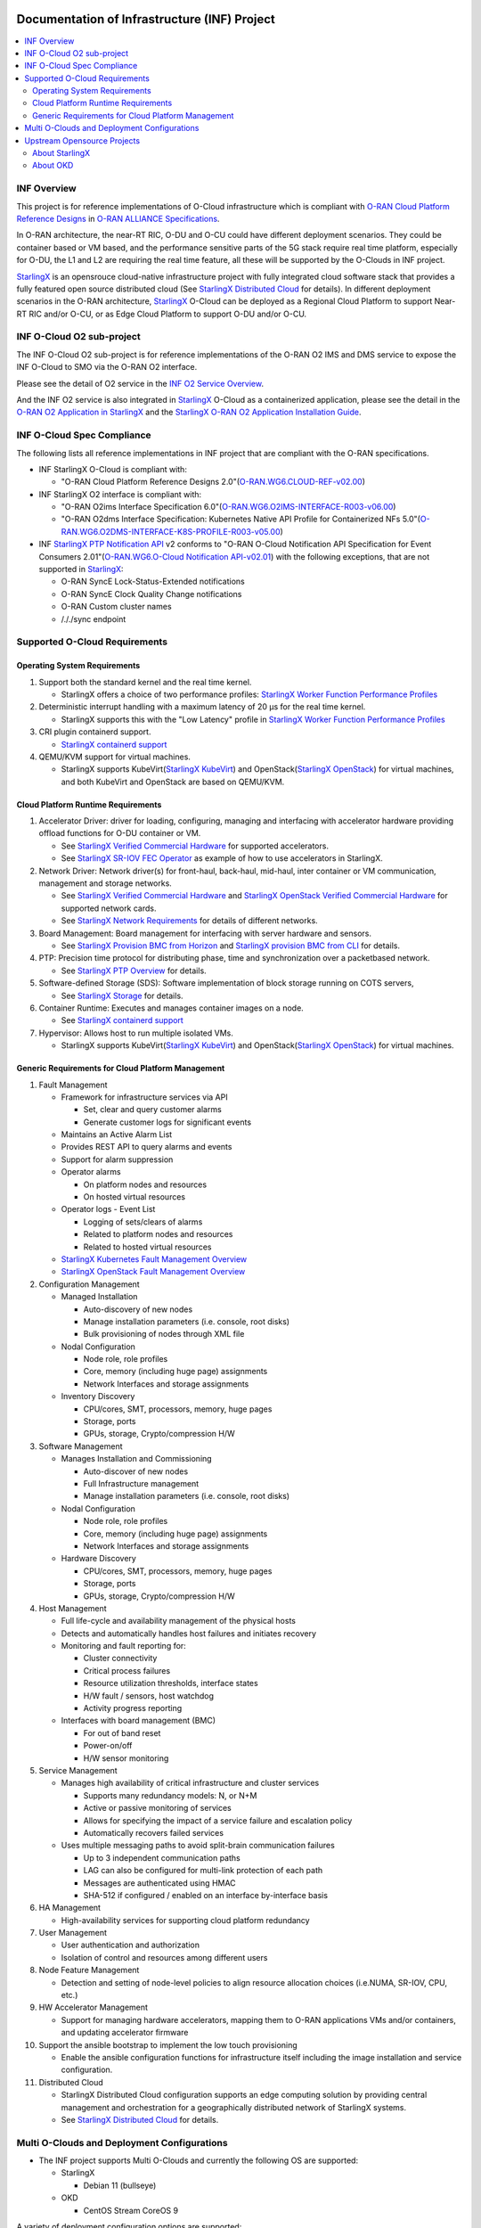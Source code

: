 .. This work is licensed under a Creative Commons Attribution 4.0 International License.
.. SPDX-License-Identifier: CC-BY-4.0
.. Copyright (C) 2019-2024 Wind River Systems, Inc.

Documentation of Infrastructure (INF) Project
=============================================

.. contents::
   :depth: 3
   :local:

INF Overview
************

This project is for reference implementations of O-Cloud infrastructure which is compliant with `O-RAN Cloud Platform Reference Designs`_ in `O-RAN ALLIANCE Specifications`_.

In O-RAN architecture, the near-RT RIC, O-DU and O-CU could have different deployment scenarios. They could be container based or VM based, and the performance sensitive parts
of the 5G stack require real time platform, especially for O-DU, the L1 and L2 are requiring the real time feature, all these will be supported by the O-Clouds in INF project.

`StarlingX`_ is an opensrouce cloud-native infrastructure project with fully integrated cloud software stack that provides a fully featured open source distributed cloud
(See `StarlingX Distributed Cloud`_ for details). In different deployment scenarios in the O-RAN architecture, `StarlingX`_ O-Cloud can be deployed as a Regional Cloud Platform
to support Near-RT RIC and/or O-CU, or as Edge Cloud Platform to support O-DU and/or O-CU.

INF O-Cloud O2 sub-project
**************************

The INF O-Cloud O2 sub-project is for reference implementations of the O-RAN O2 IMS and DMS service to expose the INF O-Cloud to SMO via the O-RAN O2 interface.

Please see the detail of O2 service in the `INF O2 Service Overview`_.

And the INF O2 service is also integrated in `StarlingX`_ O-Cloud as a containerized application, please see the detail in the `O-RAN O2 Application in StarlingX`_
and the `StarlingX O-RAN O2 Application Installation Guide`_.

INF O-Cloud Spec Compliance
***************************

The following lists all reference implementations in INF project that are compliant with the O-RAN specifications.

- INF StarlingX O-Cloud is compliant with:

  - "O-RAN Cloud Platform Reference Designs 2.0"(`O-RAN.WG6.CLOUD-REF-v02.00`_)

- INF StarlingX O2 interface is compliant with: 

  - "O-RAN O2ims Interface Specification 6.0"(`O-RAN.WG6.O2IMS-INTERFACE-R003-v06.00`_)
  - "O-RAN O2dms Interface Specification: Kubernetes Native API Profile for Containerized NFs 5.0"(`O-RAN.WG6.O2DMS-INTERFACE-K8S-PROFILE-R003-v05.00`_)

- INF `StarlingX PTP Notification API`_ v2 conforms to "O-RAN O-Cloud Notification API Specification for Event Consumers 2.01"(`O-RAN.WG6.O-Cloud Notification API-v02.01`_)
  with the following exceptions, that are not supported in `StarlingX`_:

  - O-RAN SyncE Lock-Status-Extended notifications
  - O-RAN SyncE Clock Quality Change notifications
  - O-RAN Custom cluster names
  - /././sync endpoint

Supported O-Cloud Requirements
******************************

Operating System Requirements
-----------------------------

1. Support both the standard kernel and the real time kernel.

   - StarlingX offers a choice of two performance profiles: `StarlingX Worker Function Performance Profiles`_

2. Deterministic interrupt handling with a maximum latency of 20 μs for the real time kernel.

   - StarlingX supports this with the "Low Latency" profile in `StarlingX Worker Function Performance Profiles`_

3. CRI plugin containerd support.

   - `StarlingX containerd support`_

4. QEMU/KVM support for virtual machines.

   - StarlingX supports KubeVirt(`StarlingX KubeVirt`_) and OpenStack(`StarlingX OpenStack`_) for virtual machines, and both KubeVirt and OpenStack are based on QEMU/KVM.

Cloud Platform Runtime Requirements
-----------------------------------

1. Accelerator Driver: driver for loading, configuring, managing and interfacing with accelerator hardware providing offload functions for O-DU container or VM.

   - See `StarlingX Verified Commercial Hardware`_ for supported accelerators.
   - See `StarlingX SR-IOV FEC Operator`_ as example of how to use accelerators in StarlingX.

2. Network Driver: Network driver(s) for front-haul, back-haul, mid-haul, inter container or VM communication, management and storage networks.

   - See `StarlingX Verified Commercial Hardware`_ and `StarlingX OpenStack Verified Commercial Hardware`_ for supported network cards.
   - See `StarlingX Network Requirements`_ for details of different networks.

3. Board Management: Board management for interfacing with server hardware and sensors.

   - See `StarlingX Provision BMC from Horizon`_ and `StarlingX provision BMC from CLI`_ for details.

4. PTP: Precision time protocol for distributing phase, time and synchronization over a packetbased network.

   - See `StarlingX PTP Overview`_ for details.

5. Software-defined Storage (SDS): Software implementation of block storage running on COTS servers,

   - See `StarlingX Storage`_ for details.

6. Container Runtime: Executes and manages container images on a node.

   - See `StarlingX containerd support`_

7. Hypervisor: Allows host to run multiple isolated VMs.

   - StarlingX supports KubeVirt(`StarlingX KubeVirt`_) and OpenStack(`StarlingX OpenStack`_) for virtual machines.



Generic Requirements for Cloud Platform Management
--------------------------------------------------

1. Fault Management

   - Framework for infrastructure services via API
   
     - Set, clear and query customer alarms
     - Generate customer logs for significant events

   - Maintains an Active Alarm List
   - Provides REST API to query alarms and events
   - Support for alarm suppression
   - Operator alarms

     - On platform nodes and resources
     - On hosted virtual resources

   - Operator logs - Event List

     - Logging of sets/clears of alarms
     - Related to platform nodes and resources
     - Related to hosted virtual resources

   - `StarlingX Kubernetes Fault Management Overview`_
   - `StarlingX OpenStack Fault Management Overview`_

2. Configuration Management

   - Managed Installation

     - Auto-discovery of new nodes
     - Manage installation parameters (i.e. console, root disks)
     - Bulk provisioning of nodes through XML file

   - Nodal Configuration

     - Node role, role profiles
     - Core, memory (including huge page) assignments
     - Network Interfaces and storage assignments

   - Inventory Discovery

     - CPU/cores, SMT, processors, memory, huge pages
     - Storage, ports
     - GPUs, storage, Crypto/compression H/W

3. Software Management

   - Manages Installation and Commissioning

     - Auto-discover of new nodes
     - Full Infrastructure management
     - Manage installation parameters (i.e. console, root disks)

   - Nodal Configuration

     - Node role, role profiles
     - Core, memory (including huge page) assignments
     - Network Interfaces and storage assignments

   - Hardware Discovery

     - CPU/cores, SMT, processors, memory, huge pages
     - Storage, ports
     - GPUs, storage, Crypto/compression H/W

4. Host Management

   - Full life-cycle and availability management of the physical hosts
   - Detects and automatically handles host failures and initiates recovery
   - Monitoring and fault reporting for:

     - Cluster connectivity
     - Critical process failures
     - Resource utilization thresholds, interface states
     - H/W fault / sensors, host watchdog
     - Activity progress reporting

   - Interfaces with board management (BMC)

     - For out of band reset
     - Power-on/off
     - H/W sensor monitoring

5. Service Management

   - Manages high availability of critical infrastructure and cluster services

     - Supports many redundancy models: N, or N+M
     - Active or passive monitoring of services
     - Allows for specifying the impact of a service failure and escalation policy
     - Automatically recovers failed services

   - Uses multiple messaging paths to avoid split-brain communication failures

     - Up to 3 independent communication paths
     - LAG can also be configured for multi-link protection of each path
     - Messages are authenticated using HMAC
     - SHA-512 if configured / enabled on an interface by-interface basis

6. HA Management

   - High-availability services for supporting cloud platform redundancy

7. User Management

   - User authentication and authorization
   - Isolation of control and resources among different users
  
8. Node Feature Management

   - Detection and setting of node-level policies to align resource allocation choices (i.e.NUMA, SR-IOV, CPU, etc.)

9. HW Accelerator Management

   - Support for managing hardware accelerators, mapping them to O-RAN applications VMs and/or containers, and updating accelerator firmware

10. Support the ansible bootstrap to implement the low touch provisioning

    - Enable the ansible configuration functions for infrastructure itself including the image installation and service configuration.

11. Distributed Cloud

    - StarlingX Distributed Cloud configuration supports an edge computing solution by providing central management and orchestration for
      a geographically distributed network of StarlingX systems.
    - See `StarlingX Distributed Cloud`_ for details.

Multi O-Clouds and Deployment Configurations
********************************************

* The INF project supports Multi O-Clouds and currently the following OS are supported:

  * StarlingX

    * Debian 11 (bullseye)

  * OKD

    * CentOS Stream CoreOS 9

A variety of deployment configuration options are supported:

1. **All-in-one Simplex**

   A single physical server providing all three cloud functions (controller, worker and storage).

2. **All-in-one Duplex**

   Two HA-protected physical servers, both running all three cloud functions (controller, worker and storage), optionally with up to 50 worker nodes added to the cluster.

3. **All-in-one Duplex + up to 50 worker nodes**

   Two HA-protected physical servers, both running all three cloud functions (controller, worker and storage), plus with up to 50 worker nodes added to the cluster.

4. **Standard with Storage Cluster on Controller Nodes**

   A two node HA controller + storage node cluster, managing up to 200 worker nodes.

5. **Standard with Storage Cluster on dedicated Storage Nodes**

   A two node HA controller node cluster with a 2-9 node Ceph storage cluster, managing up to 200 worker nodes.

6. **Distributed Cloud**

   Distributed Cloud configuration supports an edge computing solution by providing central management and orchestration for a geographically distributed network of StarlingX systems.

7. **Single-node OKD**

   A single node providing control plane, worker, and storage functions in an OKD O-Cloud cluster.

8. **Multi-node OKD**

   A minimum of 3 control plane nodes and optional additional worker nodes (up to a theoretical maximum of 2,000 nodes) comprising an OKD O-Cloud cluster.

**NOTE:**
   - For StarlingX O-Cloud, all the above deployment configuration are supported, with the exception of those specific to OKD.
   - For OKD O-Cloud, Single-node OKD and Multi-node OKD deployment configurations are supported.

Upstream Opensource Projects
****************************

About StarlingX
---------------
StarlingX is a complete cloud infrastructure software stack for the edge used by the most demanding applications in industrial IOT, telecom, video delivery and
other ultra-low latency use cases. With deterministic low latency required by edge applications, and tools that make distributed edge manageable, StarlingX
provides a container-based infrastructure for edge implementations in scalable solutions that is ready for production now.

About OKD
---------
OKD is a complete open source container application platform and the community Kubernetes distribution that powers OpenShift.

Contact info
============
If you need support or add new features/components, please feel free to contact the following:

   - Jackie Huang <jackie.huang@windriver.com>

.. _`O-RAN ALLIANCE Specifications`: https://specifications.o-ran.org/specifications
.. _`O-RAN Cloud Platform Reference Designs`: https://specifications.o-ran.org/download?id=55
.. _`StarlingX`: https://www.starlingx.io/
.. _`StarlingX Distributed Cloud`: https://docs.starlingx.io/dist_cloud/index-dist-cloud-f5dbeb16b976.html
.. _`INF O2 Service Overview`: https://docs.o-ran-sc.org/projects/o-ran-sc-pti-o2/en/latest/overview.html
.. _`O-RAN O2 Application in StarlingX`: https://www.starlingx.io/blog/starlingx-oran-o2-application/
.. _`StarlingX O-RAN O2 Application Installation Guide`: https://docs.starlingx.io/r/stx.9.0/admintasks/kubernetes/oran-o2-application-b50a0c899e66.html
.. _`O-RAN.WG6.CLOUD-REF-v02.00`: https://specifications.o-ran.org/download?id=55
.. _`O-RAN.WG6.O2IMS-INTERFACE-R003-v06.00`: https://specifications.o-ran.org/download?id=674
.. _`O-RAN.WG6.O2DMS-INTERFACE-K8S-PROFILE-R003-v05.00`: https://specifications.o-ran.org/download?id=677
.. _`O-RAN.WG6.O-Cloud Notification API-v02.01`: https://specifications.o-ran.org/download?id=300
.. _`StarlingX PTP Notification API`: https://docs.starlingx.io/releasenotes/index.html#ptp-o-ran-spec-compliant-timing-api-notification
.. _`StarlingX Worker Function Performance Profiles`: https://docs.starlingx.io/deploy/kubernetes/worker-function-performance-profiles.html
.. _`StarlingX containerd support`: https://opendev.org/starlingx/integ/src/branch/master/kubernetes/containerd/debian
.. _`StarlingX KubeVirt`: https://docs.starlingx.io/kube-virt/index-kubevirt-f1bfd2a21152.html
.. _`StarlingX OpenStack`: https://docs.starlingx.io/planning/index-planning-332af0718d15.html#openstack
.. _`StarlingX Verified Commercial Hardware`: https://docs.starlingx.io/planning/kubernetes/verified-commercial-hardware.html
.. _`StarlingX OpenStack Verified Commercial Hardware`: https://docs.starlingx.io/planning/openstack/installation-and-resource-planning-verified-commercial-hardware.html
.. _`StarlingX SR-IOV FEC Operator`: https://docs.starlingx.io/node_management/kubernetes/hardware_acceleration_devices/configure-sriov-fec-operator-to-enable-hw-accelerators-for-hosted-vran-containarized-workloads.html
.. _`StarlingX Network Requirements`: https://docs.starlingx.io/planning/kubernetes/network-requirements.html
.. _`StarlingX Provision BMC from Horizon`: https://docs.starlingx.io/node_management/kubernetes/provisioning_bmc/provisioning-board-management-control-from-horizon.html
.. _`StarlingX provision BMC from CLI`: https://docs.starlingx.io/node_management/kubernetes/provisioning_bmc/provisioning-board-management-control-using-the-cli.html
.. _`StarlingX PTP Overview`: https://docs.starlingx.io/system_configuration/kubernetes/ptp-introduction-d981dd710bda.html
.. _`StarlingX Storage`: https://docs.starlingx.io/storage/index-storage-6cd708f1ada9.html
.. _`StarlingX Kubernetes Fault Management Overview`: https://docs.starlingx.io/fault-mgmt/kubernetes/fault-management-overview.html
.. _`StarlingX OpenStack Fault Management Overview`: https://docs.starlingx.io/fault-mgmt/openstack/openstack-fault-management-overview.html
